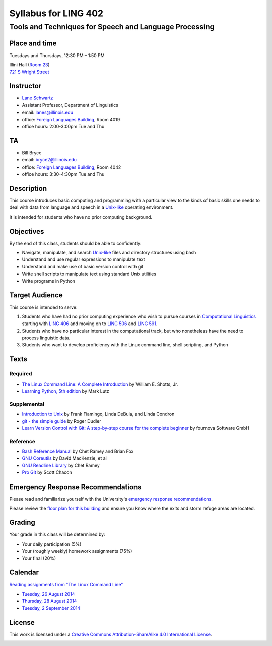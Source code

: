 ======================
Syllabus for LING 402
======================

--------------------------------------------------------
Tools and Techniques for Speech and Language Processing
--------------------------------------------------------


Place and time
==============

Tuesdays and Thursdays, 12:30 PM – 1:50 PM

| Illini Hall (`Room 23`_)
| `721 S Wright Street`_

.. _`Room 23`: https://www.cites.illinois.edu/ics/illini_hall.html
.. _`721 S Wright Street`: https://www.google.com/maps/place/721+S+Wright+St,+Champaign,+IL+61820


Instructor
==========
* `Lane Schwartz <http://dowobeha.github.com>`_
* Assistant Professor, Department of Linguistics
* email: lanes@illinois.edu
* office: `Foreign Languages Building`_, Room 4019
* office hours: 2:00-3:00pm Tue and Thu

.. _`Foreign Languages Building`: https://www.google.com/maps/place/Foreign+Language+Bldg,+University+of+Illinois+at+Urbana-Champaign,+707+S+Mathews+Ave,+Urbana,+IL+61801

TA
==
* Bill Bryce
* email: bryce2@illinois.edu
* office: `Foreign Languages Building`_, Room 4042
* office hours: 3:30-4:30pm Tue and Thu


Description
===========

This course introduces basic computing and programming 
with a particular view to the kinds of basic skills 
one needs to deal with data from language and speech 
in a Unix-like_ operating environment. 

.. _Unix-like: http://en.wikipedia.org/wiki/UNIX-like

It is intended for students who have no prior computing background.


Objectives
==========

By the end of this class, students should be able to confidently:

* Navigate, manipulate, and search Unix-like_ files and directory structures using bash
* Understand and use regular expressions to manipulate text
* Understand and make use of basic version control with git
* Write shell scripts to manipulate text using standard Unix utilities
* Write programs in Python

Target Audience
===============

This course is intended to serve:

1. Students who have had no prior computing experience who wish to pursue courses in `Computational Linguistics`_ starting with `LING 406`_ and moving on to `LING 506`_ and `LING 591`_.
2. Students who have no particular interest in the computational track, but who nonetheless have the need to process linguistic data.
3. Students who want to develop proficiency with the Linux command line, shell scripting, and Python

.. _`Computational Linguistics`: http://www.quora.com/What-is-the-difference-between-natural-language-processing-and-computational-linguistics/answer/Jason-Eisner

.. _`LING 406`: http://courses.illinois.edu/cisapp/dispatcher/catalog/2015/spring/LING/406
.. _`LING 506`: http://courses.illinois.edu/cisapp/dispatcher/catalog/2014/fall/LING/506
.. _`LING 591`: http://courses.illinois.edu/cisapp/dispatcher/catalog/2015/spring/LING/591


Texts
=====

Required
--------

* `The Linux Command Line: A Complete Introduction`_ by William E. Shotts, Jr.
* `Learning Python, 5th edition`_ by Mark Lutz

Supplemental
------------

* `Introduction to Unix`_ by Frank Fiamingo, Linda DeBula, and Linda Condron
* `git - the simple guide`_ by Roger Dudler
* `Learn Version Control with Git: A step-by-step course for the complete beginner`_ by fournova Software GmbH


Reference
---------

* `Bash Reference Manual`_ by Chet Ramey and Brian Fox
* `GNU Coreutils`_ by David MacKenzie, et al
* `GNU Readline Library`_ by Chet Ramey
* `Pro Git`_ by Scott Chacon

.. _`The Linux Command Line: A Complete Introduction`: http://proquest.safaribooksonline.com.proxy2.library.illinois.edu/book/programming/linux/9781593273897
.. _`Learning Python, 5th edition`: http://proquest.safaribooksonline.com.proxy2.library.illinois.edu/book/programming/python/9781449355722
.. _`Pro Git`: http://git-scm.com/book
.. _`Introduction to Unix`: http://sci.informatik.uni-kl.de/rechnerzugang/unix/unix_book.pdf
.. _`Bash Reference Manual`: http://www.gnu.org/software/bash/manual/bash.pdf
.. _`GNU Coreutils`: http://www.gnu.org/software/coreutils/manual/coreutils.pdf
.. _`git - the simple guide`: http://rogerdudler.github.io/git-guide
.. _`Learn Version Control with Git: A step-by-step course for the complete beginner`: http://www.git-tower.com/learn/ebook/command-line/introduction
.. _`GNU Readline Library`: http://tiswww.case.edu/php/chet/readline/readline.html

Emergency Response Recommendations
==================================

Please read and familiarize yourself with the University's `emergency response recommendations`_.

.. _`emergency response recommendations`: Run_Hide_Fight.pdf

Please review the `floor plan for this building <http://police.illinois.edu/emergencyplanning/floorplans/u0065.pdf>`_ and ensure you know where the exits and storm refuge areas are located.


Grading
=======

Your grade in this class will be determined by:

* Your daily participation (5%)
* Your (roughly weekly) homework assignments (75%)
* Your final (20%)

Calendar
========

`Reading assignments from "The Linux Command Line"`_

* `Tuesday, 26 August 2014`_
* `Thursday, 28 August 2014`_
* `Tuesday, 2 September 2014`_

.. _`Reading assignments from "The Linux Command Line"`: The_Linux_Command_Line.csv
.. _`Tuesday, 26 August 2014`: 2014-08-26.rst
.. _`Thursday, 28 August 2014`: 2014-08-28.rst
.. _`Tuesday, 2 September 2014`: 2014-09-02.rst


License
=======

This work is licensed under a `Creative Commons Attribution-ShareAlike 4.0 International License <http://creativecommons.org/licenses/by-sa/4.0>`_.

.. image:: LICENSE.png
   :height: 31
   :width: 88
   :scale: 100
   :alt: Creative Commons License
   :target: http://creativecommons.org/licenses/by-sa/4.0
